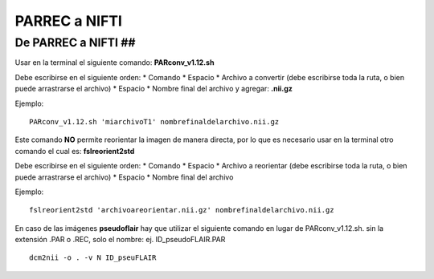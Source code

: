 PARREC a NIFTI
===============

De PARREC a NIFTI ##
-----------------------
Usar en la terminal el siguiente comando: **PARconv_v1.12.sh**

Debe escribirse en el siguiente orden:
* Comando
* Espacio
* Archivo a convertir (debe escribirse toda la ruta, o bien puede arrastrarse el archivo)
* Espacio
* Nombre final del archivo y agregar: **.nii.gz**

Ejemplo:
::

   PARconv_v1.12.sh 'miarchivoT1' nombrefinaldelarchivo.nii.gz
Este comando **NO** permite reorientar la imagen de manera directa, por lo que es necesario usar en la terminal otro comando el cual es: **fslreorient2std**

Debe escribirse en el siguiente orden:
* Comando
* Espacio
* Archivo a reorientar (debe escribirse toda la ruta, o bien puede arrastrarse el archivo)
* Espacio
* Nombre final del archivo

Ejemplo:
::

   fslreorient2std 'archivoareorientar.nii.gz' nombrefinaldelarchivo.nii.gz
En caso de las imágenes **pseudoflair** hay que utilizar el siguiente comando en lugar de PARconv_v1.12.sh. sin la extensión .PAR o .REC, solo el nombre: ej. ID_pseudoFLAIR.PAR
::

    dcm2nii -o . -v N ID_pseuFLAIR
